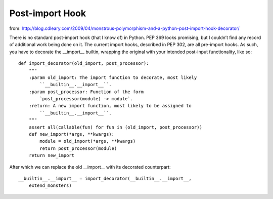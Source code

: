 ----------------
Post-import Hook
----------------

from: http://blog.cdleary.com/2009/04/monstrous-polymorphism-and-a-python-post-import-hook-decorator/

There is no standard post-import hook (that I know of) in Python. PEP 369 looks
promising, but I couldn’t find any record of additional work being done on it.
The current import hooks, described in PEP 302, are all pre-import hooks. As
such, you have to decorate the __import__ builtin, wrapping the original with
your intended post-input functionality, like so::

 def import_decorator(old_import, post_processor):
     """
     :param old_import: The import function to decorate, most likely
         ``__builtin__.__import__``.
     :param post_processor: Function of the form
         `post_processor(module) -> module`.
     :return: A new import function, most likely to be assigned to
         ``__builtin__.__import__``.
     """
     assert all(callable(fun) for fun in (old_import, post_processor))
     def new_import(*args, **kwargs):
         module = old_import(*args, **kwargs)
         return post_processor(module)
     return new_import

After which we can replace the old __import__ with its decorated counterpart::

 __builtin__.__import__ = import_decorator(__builtin__.__import__,
     extend_monsters)
